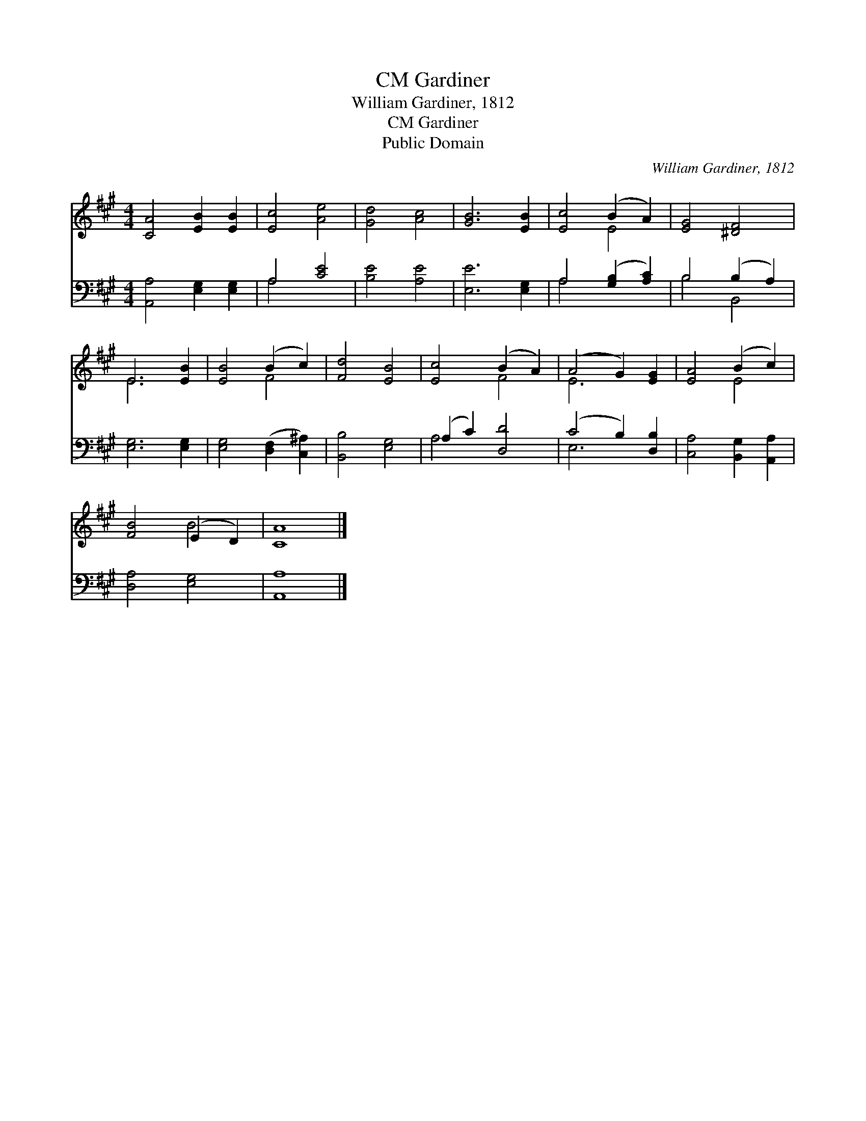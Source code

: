 X:1
T:Gardiner, CM
T:William Gardiner, 1812
T:Gardiner, CM
T:Public Domain
C:William Gardiner, 1812
Z:Public Domain
%%score ( 1 2 ) ( 3 4 )
L:1/8
M:4/4
K:A
V:1 treble 
V:2 treble 
V:3 bass 
V:4 bass 
V:1
 [CA]4 [EB]2 [EB]2 | [Ec]4 [Ae]4 | [Gd]4 [Ac]4 | [GB]6 [EB]2 | [Ec]4 (B2 A2) | [EG]4 [^DF]4 | %6
 E6 [EB]2 | [EB]4 (B2 c2) | [Fd]4 [EB]4 | [Ec]4 (B2 A2) | (A4 G2) [EG]2 | [EA]4 (B2 c2) | %12
 [FB]4 (E2 D2) | [CA]8 |] %14
V:2
 x8 | x8 | x8 | x8 | x4 E4 | x8 | E6 x2 | x4 F4 | x8 | x4 F4 | E6 x2 | x4 E4 | x4 B4 | x8 |] %14
V:3
 [A,,A,]4 [E,G,]2 [E,G,]2 | A,4 [CE]4 | [B,E]4 [A,E]4 | [E,E]6 [E,G,]2 | A,4 ([G,B,]2 [A,C]2) | %5
 B,4 (B,2 A,2) | [E,G,]6 [E,G,]2 | [E,G,]4 ([D,F,]2 [C,^A,]2) | [B,,B,]4 [E,G,]4 | %9
 (A,2 C2) [D,D]4 | (C4 B,2) [D,B,]2 | [C,A,]4 [B,,G,]2 [A,,A,]2 | [D,A,]4 [E,G,]4 | [A,,A,]8 |] %14
V:4
 x8 | A,4 x4 | x8 | x8 | A,4 x4 | B,4 B,,4 | x8 | x8 | x8 | A,4 x4 | E,6 x2 | x8 | x8 | x8 |] %14

